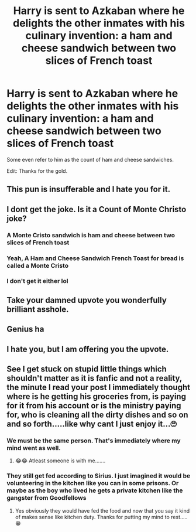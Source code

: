#+TITLE: Harry is sent to Azkaban where he delights the other inmates with his culinary invention: a ham and cheese sandwich between two slices of French toast

* Harry is sent to Azkaban where he delights the other inmates with his culinary invention: a ham and cheese sandwich between two slices of French toast
:PROPERTIES:
:Author: I_love_DPs
:Score: 68
:DateUnix: 1621646874.0
:DateShort: 2021-May-22
:FlairText: Prompt
:END:
Some even refer to him as the count of ham and cheese sandwiches.

Edit: Thanks for the gold.


** This pun is insufferable and I hate you for it.
:PROPERTIES:
:Author: InterminableSnowman
:Score: 18
:DateUnix: 1621647074.0
:DateShort: 2021-May-22
:END:


** I dont get the joke. Is it a Count of Monte Christo joke?
:PROPERTIES:
:Author: HellaHotLancelot
:Score: 18
:DateUnix: 1621650195.0
:DateShort: 2021-May-22
:END:

*** A Monte Cristo sandwich is ham and cheese between two slices of French toast
:PROPERTIES:
:Author: Gareken
:Score: 24
:DateUnix: 1621651591.0
:DateShort: 2021-May-22
:END:


*** Yeah, A Ham and Cheese Sandwich French Toast for bread is called a Monte Cristo
:PROPERTIES:
:Author: rinmedeis
:Score: 16
:DateUnix: 1621651655.0
:DateShort: 2021-May-22
:END:


*** I don't get it either lol
:PROPERTIES:
:Author: RoyalCatniss
:Score: 12
:DateUnix: 1621650467.0
:DateShort: 2021-May-22
:END:


** Take your damned upvote you wonderfully brilliant asshole.
:PROPERTIES:
:Author: The_Truthkeeper
:Score: 12
:DateUnix: 1621647432.0
:DateShort: 2021-May-22
:END:


** Genius ha
:PROPERTIES:
:Author: nock_out_
:Score: 5
:DateUnix: 1621649747.0
:DateShort: 2021-May-22
:END:


** I hate you, but I am offering you the upvote.
:PROPERTIES:
:Author: Mythical_Wizard-48
:Score: 4
:DateUnix: 1621656311.0
:DateShort: 2021-May-22
:END:


** See I get stuck on stupid little things which shouldn't matter as it is fanfic and not a reality, the minute I read your post I immediately thought where is he getting his groceries from, is paying for it from his account or is the ministry paying for, who is cleaning all the dirty dishes and so on and so forth.....like why cant I just enjoy it...🙄
:PROPERTIES:
:Author: crystaltae
:Score: 9
:DateUnix: 1621667455.0
:DateShort: 2021-May-22
:END:

*** We must be the same person. That's immediately where my mind went as well.
:PROPERTIES:
:Author: 24-Hour-Hate
:Score: 3
:DateUnix: 1621792208.0
:DateShort: 2021-May-23
:END:

**** 😂😂 Atleast someone is with me.......
:PROPERTIES:
:Author: crystaltae
:Score: 1
:DateUnix: 1621792270.0
:DateShort: 2021-May-23
:END:


*** They still get fed according to Sirius. I just imagined it would be volunteering in the kitchen like you can in some prisons. Or maybe as the boy who lived he gets a private kitchen like the gangster from Goodfellows
:PROPERTIES:
:Author: I_love_DPs
:Score: 2
:DateUnix: 1621677554.0
:DateShort: 2021-May-22
:END:

**** Yes obviously they would have fed the food and now that you say it kind of makes sense like kitchen duty. Thanks for putting my mind to rest.....😁
:PROPERTIES:
:Author: crystaltae
:Score: 2
:DateUnix: 1621690746.0
:DateShort: 2021-May-22
:END:
